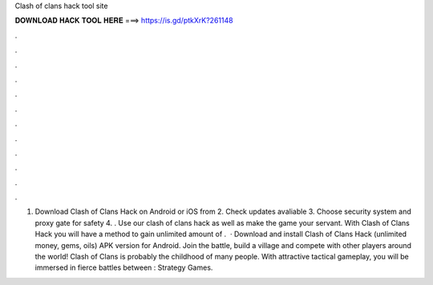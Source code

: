 Clash of clans hack tool site



𝐃𝐎𝐖𝐍𝐋𝐎𝐀𝐃 𝐇𝐀𝐂𝐊 𝐓𝐎𝐎𝐋 𝐇𝐄𝐑𝐄 ===> https://is.gd/ptkXrK?261148



.



.



.



.



.



.



.



.



.



.



.



.



1. Download Clash of Clans Hack on Android or iOS from  2. Check updates avaliable 3. Choose security system and proxy gate for safety 4. . Use our clash of clans hack as well as make the game your servant. With Clash of Clans Hack you will have a method to gain unlimited amount of .  · Download and install Clash of Clans Hack (unlimited money, gems, oils) APK version for Android. Join the battle, build a village and compete with other players around the world! Clash of Clans is probably the childhood of many people. With attractive tactical gameplay, you will be immersed in fierce battles between : Strategy Games.
